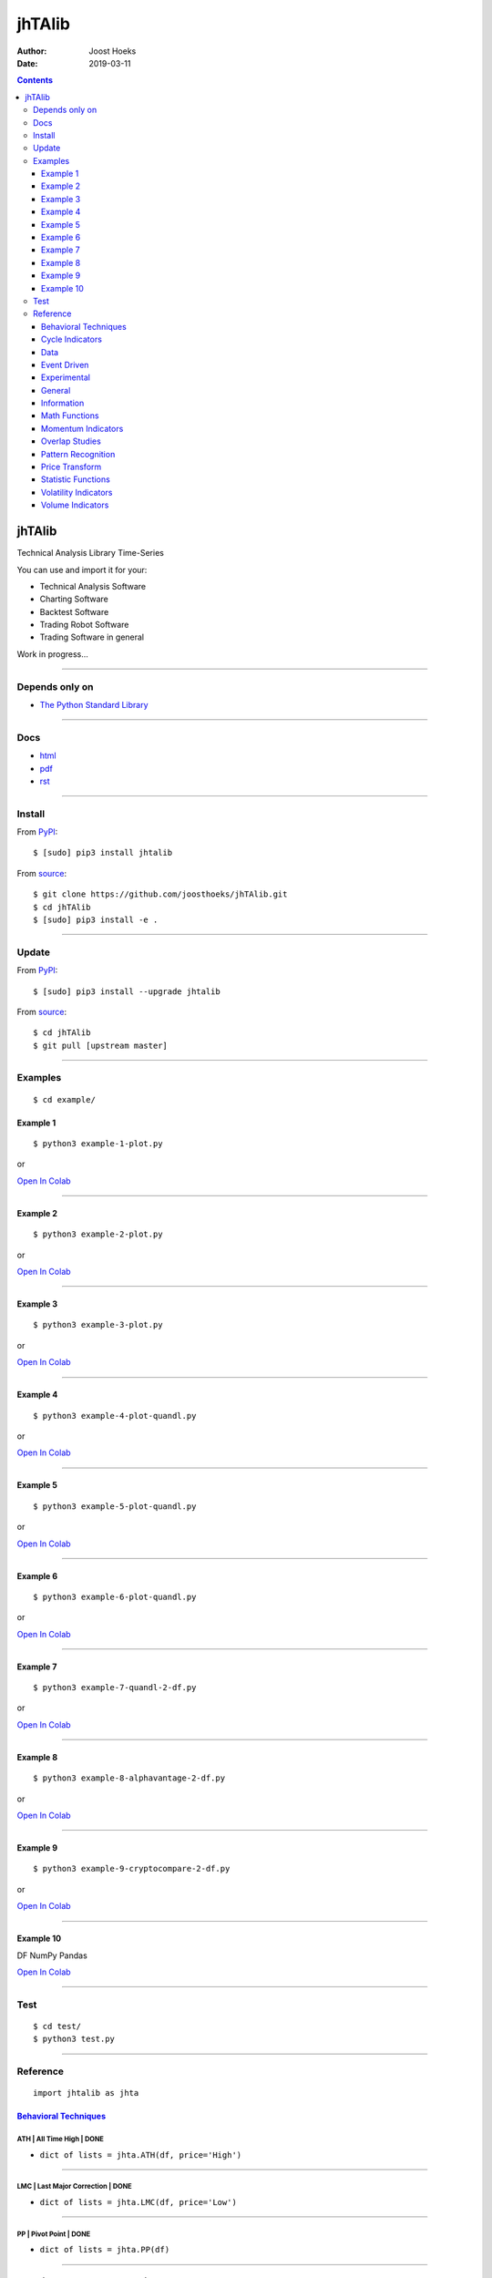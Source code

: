 =======
jhTAlib
=======

:Author: Joost Hoeks
:Date:   2019-03-11

.. contents::
   :depth: 3
..

jhTAlib
=======

Technical Analysis Library Time-Series

You can use and import it for your:

-  Technical Analysis Software

-  Charting Software

-  Backtest Software

-  Trading Robot Software

-  Trading Software in general

Work in progress...

--------------

Depends only on
---------------

-  `The Python Standard
   Library <https://docs.python.org/3/library/index.html>`__

--------------

Docs
----

-  `html <https://jhtalib.joosthoeks.com>`__

-  `pdf <https://github.com/joosthoeks/jhTAlib/blob/master/docs/README.pdf>`__

-  `rst <https://github.com/joosthoeks/jhTAlib/blob/master/docs/README.rst>`__

--------------

Install
-------

From `PyPI <https://pypi.org/project/jhTAlib/>`__:

::

    $ [sudo] pip3 install jhtalib

From `source <https://github.com/joosthoeks/jhTAlib>`__:

::

    $ git clone https://github.com/joosthoeks/jhTAlib.git
    $ cd jhTAlib
    $ [sudo] pip3 install -e .

--------------

Update
------

From `PyPI <https://pypi.org/project/jhTAlib/>`__:

::

    $ [sudo] pip3 install --upgrade jhtalib

From `source <https://github.com/joosthoeks/jhTAlib>`__:

::

    $ cd jhTAlib
    $ git pull [upstream master]

--------------

Examples
--------

::

    $ cd example/

Example 1
~~~~~~~~~

::

    $ python3 example-1-plot.py

or

`Open In
Colab <https://colab.research.google.com/github/joosthoeks/jhTAlib/blob/master/example/example-1-plot.ipynb>`__

--------------

Example 2
~~~~~~~~~

::

    $ python3 example-2-plot.py

or

`Open In
Colab <https://colab.research.google.com/github/joosthoeks/jhTAlib/blob/master/example/example-2-plot.ipynb>`__

--------------

Example 3
~~~~~~~~~

::

    $ python3 example-3-plot.py

or

`Open In
Colab <https://colab.research.google.com/github/joosthoeks/jhTAlib/blob/master/example/example-3-plot.ipynb>`__

--------------

Example 4
~~~~~~~~~

::

    $ python3 example-4-plot-quandl.py

or

`Open In
Colab <https://colab.research.google.com/github/joosthoeks/jhTAlib/blob/master/example/example-4-plot-quandl.ipynb>`__

--------------

Example 5
~~~~~~~~~

::

    $ python3 example-5-plot-quandl.py

or

`Open In
Colab <https://colab.research.google.com/github/joosthoeks/jhTAlib/blob/master/example/example-5-plot-quandl.ipynb>`__

--------------

Example 6
~~~~~~~~~

::

    $ python3 example-6-plot-quandl.py

or

`Open In
Colab <https://colab.research.google.com/github/joosthoeks/jhTAlib/blob/master/example/example-6-plot-quandl.ipynb>`__

--------------

Example 7
~~~~~~~~~

::

    $ python3 example-7-quandl-2-df.py

or

`Open In
Colab <https://colab.research.google.com/github/joosthoeks/jhTAlib/blob/master/example/example-7-quandl-2-df.ipynb>`__

--------------

Example 8
~~~~~~~~~

::

    $ python3 example-8-alphavantage-2-df.py

or

`Open In
Colab <https://colab.research.google.com/github/joosthoeks/jhTAlib/blob/master/example/example-8-alphavantage-2-df.ipynb>`__

--------------

Example 9
~~~~~~~~~

::

    $ python3 example-9-cryptocompare-2-df.py

or

`Open In
Colab <https://colab.research.google.com/github/joosthoeks/jhTAlib/blob/master/example/example-9-cryptocompare-2-df.ipynb>`__

--------------

Example 10
~~~~~~~~~~

DF NumPy Pandas

`Open In
Colab <https://colab.research.google.com/github/joosthoeks/jhTAlib/blob/master/example/example-10-df-numpy-pandas.ipynb>`__

--------------

Test
----

::

    $ cd test/
    $ python3 test.py

--------------

Reference
---------

::

    import jhtalib as jhta

`Behavioral Techniques <https://github.com/joosthoeks/jhTAlib/blob/master/jhtalib/behavioral_techniques/behavioral_techniques.py>`__
~~~~~~~~~~~~~~~~~~~~~~~~~~~~~~~~~~~~~~~~~~~~~~~~~~~~~~~~~~~~~~~~~~~~~~~~~~~~~~~~~~~~~~~~~~~~~~~~~~~~~~~~~~~~~~~~~~~~~~~~~~~~~~~~~~~~

ATH \| All Time High \| DONE
^^^^^^^^^^^^^^^^^^^^^^^^^^^^

-  ``dict of lists = jhta.ATH(df, price='High')``

--------------

LMC \| Last Major Correction \| DONE
^^^^^^^^^^^^^^^^^^^^^^^^^^^^^^^^^^^^

-  ``dict of lists = jhta.LMC(df, price='Low')``

--------------

PP \| Pivot Point \| DONE
^^^^^^^^^^^^^^^^^^^^^^^^^

-  ``dict of lists = jhta.PP(df)``

--------------

FIBOPR \| Fibonacci Price Retracements \| DONE
^^^^^^^^^^^^^^^^^^^^^^^^^^^^^^^^^^^^^^^^^^^^^^

-  ``dict of lists = jhta.FIBOPR(df, price='Close')``

--------------

FIBTR \| Fibonacci Time Retracements \|
^^^^^^^^^^^^^^^^^^^^^^^^^^^^^^^^^^^^^^^

-  

--------------

GANNPR \| W. D. Gann Price Retracements \| DONE
^^^^^^^^^^^^^^^^^^^^^^^^^^^^^^^^^^^^^^^^^^^^^^^

-  ``dict of lists = jhta.GANNPR(df, price='Close')``

--------------

GANNTR \| W. D. Gann Time Retracements \|
^^^^^^^^^^^^^^^^^^^^^^^^^^^^^^^^^^^^^^^^^

-  

--------------

JDN \| Julian Day Number \| DONE
^^^^^^^^^^^^^^^^^^^^^^^^^^^^^^^^

-  ``jdn = jhta.JDN(utc_year, utc_month, utc_day)``

--------------

JD \| Julian Date \| DONE
^^^^^^^^^^^^^^^^^^^^^^^^^

-  ``jd = jhta.JD(utc_year, utc_month, utc_day, utc_hour, utc_minute, utc_second)``

--------------

SUNC \| Sun Cycle \|
^^^^^^^^^^^^^^^^^^^^

-  

--------------

MERCURYC \| Mercury Cycle \|
^^^^^^^^^^^^^^^^^^^^^^^^^^^^

-  

--------------

VENUSC \| Venus Cycle \|
^^^^^^^^^^^^^^^^^^^^^^^^

-  

--------------

EARTHC \| Earth Cycle \|
^^^^^^^^^^^^^^^^^^^^^^^^

-  

--------------

MARSC \| Mars Cycle \|
^^^^^^^^^^^^^^^^^^^^^^

-  

--------------

JUPITERC \| Jupiter Cycle \|
^^^^^^^^^^^^^^^^^^^^^^^^^^^^

-  

--------------

SATURNC \| Saturn Cycle \|
^^^^^^^^^^^^^^^^^^^^^^^^^^

-  

--------------

URANUSC \| Uranus Cycle \|
^^^^^^^^^^^^^^^^^^^^^^^^^^

-  

--------------

NEPTUNEC \| Neptune Cycle \|
^^^^^^^^^^^^^^^^^^^^^^^^^^^^

-  

--------------

PLUTOC \| Pluto Cycle \|
^^^^^^^^^^^^^^^^^^^^^^^^

-  

--------------

MOONC \| Moon Cycle \|
^^^^^^^^^^^^^^^^^^^^^^

-  

--------------

`Cycle Indicators <https://github.com/joosthoeks/jhTAlib/blob/master/jhtalib/cycle_indicators/cycle_indicators.py>`__
~~~~~~~~~~~~~~~~~~~~~~~~~~~~~~~~~~~~~~~~~~~~~~~~~~~~~~~~~~~~~~~~~~~~~~~~~~~~~~~~~~~~~~~~~~~~~~~~~~~~~~~~~~~~~~~~~~~~~

HT\_DCPERIOD \| Hilbert Transform - Dominant Cycle Period \|
^^^^^^^^^^^^^^^^^^^^^^^^^^^^^^^^^^^^^^^^^^^^^^^^^^^^^^^^^^^^

-  

--------------

HT\_DCPHASE \| Hilbert Transform - Dominant Cycle Phase \|
^^^^^^^^^^^^^^^^^^^^^^^^^^^^^^^^^^^^^^^^^^^^^^^^^^^^^^^^^^

-  

--------------

HT\_PHASOR \| Hilbert Transform - Phasor Components \|
^^^^^^^^^^^^^^^^^^^^^^^^^^^^^^^^^^^^^^^^^^^^^^^^^^^^^^

-  

--------------

HT\_SINE \| Hilbert Transform - SineWave \|
^^^^^^^^^^^^^^^^^^^^^^^^^^^^^^^^^^^^^^^^^^^

-  

--------------

HT\_TRENDLINE \| Hilbert Transform - Instantaneous Trendline \|
^^^^^^^^^^^^^^^^^^^^^^^^^^^^^^^^^^^^^^^^^^^^^^^^^^^^^^^^^^^^^^^

-  

--------------

HT\_TRENDMODE \| Hilbert Transform - Trend vs Cycle Mode \|
^^^^^^^^^^^^^^^^^^^^^^^^^^^^^^^^^^^^^^^^^^^^^^^^^^^^^^^^^^^

-  

--------------

TS \| Trend Score \| DONE
^^^^^^^^^^^^^^^^^^^^^^^^^

-  ``list = jhta.TS(df, n, price='Close')``

--------------

`Data <https://github.com/joosthoeks/jhTAlib/blob/master/jhtalib/data/data.py>`__
~~~~~~~~~~~~~~~~~~~~~~~~~~~~~~~~~~~~~~~~~~~~~~~~~~~~~~~~~~~~~~~~~~~~~~~~~~~~~~~~~

CSV2DF \| CSV file 2 DataFeed \| DONE
^^^^^^^^^^^^^^^^^^^^^^^^^^^^^^^^^^^^^

-  ``dict of tuples = jhta.CSV2DF(csv_file_path)``

--------------

CSVURL2DF \| CSV file url 2 DataFeed \| DONE
^^^^^^^^^^^^^^^^^^^^^^^^^^^^^^^^^^^^^^^^^^^^

-  ``dict of tuples = jhta.CSVURL2DF(csv_file_url)``

--------------

DF2CSV \| DataFeed 2 CSV file \| DONE
^^^^^^^^^^^^^^^^^^^^^^^^^^^^^^^^^^^^^

-  ``csv file = jhta.DF2CSV(df, csv_file_path)``

--------------

DF2DFREV \| DataFeed 2 DataFeed Reversed \| DONE
^^^^^^^^^^^^^^^^^^^^^^^^^^^^^^^^^^^^^^^^^^^^^^^^

-  ``dict of tuples = jhta.DF2DFREV(df)``

--------------

DF2DFWIN \| DataFeed 2 DataFeed Window \| DONE
^^^^^^^^^^^^^^^^^^^^^^^^^^^^^^^^^^^^^^^^^^^^^^

-  ``dict of tuples = jhta.DF2DFWIN(df, start=0, end=10)``

--------------

DF\_HEAD \| DataFeed HEAD \| DONE
^^^^^^^^^^^^^^^^^^^^^^^^^^^^^^^^^

-  ``dict of tuples = jhta.DF_HEAD(df, n=5)``

--------------

DF\_TAIL \| DataFeed TAIL \| DONE
^^^^^^^^^^^^^^^^^^^^^^^^^^^^^^^^^

-  ``dict of tuples = jhta.DF_TAIL(df, n=5)``

--------------

DF2HEIKIN\_ASHI \| DataFeed 2 Heikin-Ashi DataFeed \| DONE
^^^^^^^^^^^^^^^^^^^^^^^^^^^^^^^^^^^^^^^^^^^^^^^^^^^^^^^^^^

-  ``dict of tuples = jhta.DF2HEIKIN_ASHI(df)``

--------------

`Event Driven <https://github.com/joosthoeks/jhTAlib/blob/master/jhtalib/event_driven/event_driven.py>`__
~~~~~~~~~~~~~~~~~~~~~~~~~~~~~~~~~~~~~~~~~~~~~~~~~~~~~~~~~~~~~~~~~~~~~~~~~~~~~~~~~~~~~~~~~~~~~~~~~~~~~~~~~

ASI \| Accumulation Swing Index (J. Welles Wilder) \| DONE
^^^^^^^^^^^^^^^^^^^^^^^^^^^^^^^^^^^^^^^^^^^^^^^^^^^^^^^^^^

-  ``list = jhta.ASI(df, L)``

--------------

SI \| Swing Index (J. Welles Wilder) \| DONE
^^^^^^^^^^^^^^^^^^^^^^^^^^^^^^^^^^^^^^^^^^^^

-  ``list = jhta.SI(df, L)``

--------------

`Experimental <https://github.com/joosthoeks/jhTAlib/blob/master/jhtalib/experimental/experimental.py>`__
~~~~~~~~~~~~~~~~~~~~~~~~~~~~~~~~~~~~~~~~~~~~~~~~~~~~~~~~~~~~~~~~~~~~~~~~~~~~~~~~~~~~~~~~~~~~~~~~~~~~~~~~~

JH\_SAVGP \| Swing Average Price - previous Average Price \| DONE
^^^^^^^^^^^^^^^^^^^^^^^^^^^^^^^^^^^^^^^^^^^^^^^^^^^^^^^^^^^^^^^^^

-  ``list = jhta.JH_SAVGP(df)``

--------------

JH\_SAVGPS \| Swing Average Price - previous Average Price Summation \| DONE
^^^^^^^^^^^^^^^^^^^^^^^^^^^^^^^^^^^^^^^^^^^^^^^^^^^^^^^^^^^^^^^^^^^^^^^^^^^^

-  ``list = jhta.JH_SAVGPS(df)``

--------------

JH\_SCO \| Swing Close - Open \| DONE
^^^^^^^^^^^^^^^^^^^^^^^^^^^^^^^^^^^^^

-  ``list = jhta.JH_SCO(df)``

--------------

JH\_SCOS \| Swing Close - Open Summation \| DONE
^^^^^^^^^^^^^^^^^^^^^^^^^^^^^^^^^^^^^^^^^^^^^^^^

-  ``list = jhta.JH_SCOS(df)``

--------------

JH\_SMEDP \| Swing Median Price - previous Median Price \| DONE
^^^^^^^^^^^^^^^^^^^^^^^^^^^^^^^^^^^^^^^^^^^^^^^^^^^^^^^^^^^^^^^

-  ``list = jhta.JH_SMEDP(df)``

--------------

jh\_SMEDPS \| Swing Median Price - previous Median Price Summation \| DONE
^^^^^^^^^^^^^^^^^^^^^^^^^^^^^^^^^^^^^^^^^^^^^^^^^^^^^^^^^^^^^^^^^^^^^^^^^^

-  ``list = jhta.JH_SMEDPS(df)``

--------------

JH\_SPP \| Swing Price - previous Price \| DONE
^^^^^^^^^^^^^^^^^^^^^^^^^^^^^^^^^^^^^^^^^^^^^^^

-  ``list = jhta.JH_SPP(df, price='Close')``

--------------

JH\_SPPS \| Swing Price - previous Price Summation \| DONE
^^^^^^^^^^^^^^^^^^^^^^^^^^^^^^^^^^^^^^^^^^^^^^^^^^^^^^^^^^

-  ``list = jhta.JH_SPPS(df, price='Close')``

--------------

JH\_STYPP \| Swing Typical Price - previous Typical Price \| DONE
^^^^^^^^^^^^^^^^^^^^^^^^^^^^^^^^^^^^^^^^^^^^^^^^^^^^^^^^^^^^^^^^^

-  ``list = jhta.JH_STYPP(df)``

--------------

JH\_STYPPS \| Swing Typical Price - previous Typical Price Summation \| DONE
^^^^^^^^^^^^^^^^^^^^^^^^^^^^^^^^^^^^^^^^^^^^^^^^^^^^^^^^^^^^^^^^^^^^^^^^^^^^

-  ``list = jhta.JH_STYPPS(df)``

--------------

JH\_SWCLP \| Swing Weighted Close Price - previous Weighted Close Price \| DONE
^^^^^^^^^^^^^^^^^^^^^^^^^^^^^^^^^^^^^^^^^^^^^^^^^^^^^^^^^^^^^^^^^^^^^^^^^^^^^^^

-  ``list = jhta.JH_SWCLP(df)``

--------------

JH\_SWCLPS \| Swing Weighted Close Price - previous Weighted Close Price Summation \| DONE
^^^^^^^^^^^^^^^^^^^^^^^^^^^^^^^^^^^^^^^^^^^^^^^^^^^^^^^^^^^^^^^^^^^^^^^^^^^^^^^^^^^^^^^^^^

-  ``list = jhta.JH_SWCLPS(df)``

--------------

`General <https://github.com/joosthoeks/jhTAlib/blob/master/jhtalib/general/general.py>`__
~~~~~~~~~~~~~~~~~~~~~~~~~~~~~~~~~~~~~~~~~~~~~~~~~~~~~~~~~~~~~~~~~~~~~~~~~~~~~~~~~~~~~~~~~~

NORMALIZE \| Normalize \| DONE
^^^^^^^^^^^^^^^^^^^^^^^^^^^^^^

-  ``list = jhta.NORMALIZE(df, price_max='High', price_min='Low', price='Close')``

--------------

STANDARDIZE \| Standardize \| DONE
^^^^^^^^^^^^^^^^^^^^^^^^^^^^^^^^^^

-  ``list = jhta.STANDARDIZE(df, price='Close')``

--------------

SPREAD \| Spread \| DONE
^^^^^^^^^^^^^^^^^^^^^^^^

-  ``list = jhta.SPREAD(df1, df2, price1='Close', price2='Close')``

--------------

CP \| Comparative Performance \| DONE
^^^^^^^^^^^^^^^^^^^^^^^^^^^^^^^^^^^^^

-  ``list = jhta.CP(df1, df2, price1='Close', price2='Close')``

--------------

CRSI \| Comparative Relative Strength Index \| DONE
^^^^^^^^^^^^^^^^^^^^^^^^^^^^^^^^^^^^^^^^^^^^^^^^^^^

-  ``list = jhta.CRSI(df1, df2, n, price1='Close', price2='Close')``

--------------

CS \| Comparative Strength \| DONE
^^^^^^^^^^^^^^^^^^^^^^^^^^^^^^^^^^

-  ``list = jhta.CS(df1, df2, price1='Close', price2='Close')``

--------------

HR \| Hit Rate / Win Rate \| DONE
^^^^^^^^^^^^^^^^^^^^^^^^^^^^^^^^^

-  ``float = jhta.HR(hit_trades_int, total_trades_int)``

--------------

PLR \| Profit/Loss Ratio \| DONE
^^^^^^^^^^^^^^^^^^^^^^^^^^^^^^^^

-  ``float = jhta.PLR(mean_trade_profit_float, mean_trade_loss_float)``

--------------

EV \| Expected Value \| DONE
^^^^^^^^^^^^^^^^^^^^^^^^^^^^

-  ``float = jhta.EV(hitrade_float, mean_trade_profit_float, mean_trade_loss_float)``

--------------

POR \| Probability of Ruin (Table of Lucas and LeBeau) \| DONE
^^^^^^^^^^^^^^^^^^^^^^^^^^^^^^^^^^^^^^^^^^^^^^^^^^^^^^^^^^^^^^

-  ``int = jhta.POR(hitrade_float, profit_loss_ratio_float)``

--------------

`Information <https://github.com/joosthoeks/jhTAlib/blob/master/jhtalib/information/information.py>`__
~~~~~~~~~~~~~~~~~~~~~~~~~~~~~~~~~~~~~~~~~~~~~~~~~~~~~~~~~~~~~~~~~~~~~~~~~~~~~~~~~~~~~~~~~~~~~~~~~~~~~~

INFO \| Print df Information \| DONE
^^^^^^^^^^^^^^^^^^^^^^^^^^^^^^^^^^^^

-  ``print = jhta.INFO(df, price='Close')``

--------------

INFO\_TRADES \| Print Trades Information \| DONE
^^^^^^^^^^^^^^^^^^^^^^^^^^^^^^^^^^^^^^^^^^^^^^^^

-  ``print = jhta.INFO_TRADES(profit_trades_list, loss_trades_list)``

--------------

`Math Functions <https://github.com/joosthoeks/jhTAlib/blob/master/jhtalib/math_functions/math_functions.py>`__
~~~~~~~~~~~~~~~~~~~~~~~~~~~~~~~~~~~~~~~~~~~~~~~~~~~~~~~~~~~~~~~~~~~~~~~~~~~~~~~~~~~~~~~~~~~~~~~~~~~~~~~~~~~~~~~

EXP \| Exponential \| DONE
^^^^^^^^^^^^^^^^^^^^^^^^^^

-  ``list = jhta.EXP(df, price='Close')``

--------------

LOG \| Logarithm \| DONE
^^^^^^^^^^^^^^^^^^^^^^^^

-  ``list = jhta.LOG(df, price='Close')``

--------------

LOG10 \| Base-10 Logarithm \| DONE
^^^^^^^^^^^^^^^^^^^^^^^^^^^^^^^^^^

-  ``list = jhta.LOG10(df, price='Close')``

--------------

SQRT \| Square Root \| DONE
^^^^^^^^^^^^^^^^^^^^^^^^^^^

-  ``list = jhta.SQRT(df, price='Close')``

--------------

ACOS \| Arc Cosine \| DONE
^^^^^^^^^^^^^^^^^^^^^^^^^^

-  ``list = jhta.ACOS(df, price='Close')``

--------------

ASIN \| Arc Sine \| DONE
^^^^^^^^^^^^^^^^^^^^^^^^

-  ``list = jhta.ASIN(df, price='Close')``

--------------

ATAN \| Arc Tangent \| DONE
^^^^^^^^^^^^^^^^^^^^^^^^^^^

-  ``list = jhta.ATAN(df, price='Close')``

--------------

COS \| Cosine \| DONE
^^^^^^^^^^^^^^^^^^^^^

-  ``list = jhta.COS(df, price='Close')``

--------------

SIN \| Sine \| DONE
^^^^^^^^^^^^^^^^^^^

-  ``list = jhta.SIN(df, price='Close')``

--------------

TAN \| Tangent \| DONE
^^^^^^^^^^^^^^^^^^^^^^

-  ``list = jhta.TAN(df, price='Close')``

--------------

ACOSH \| Inverse Hyperbolic Cosine \| DONE
^^^^^^^^^^^^^^^^^^^^^^^^^^^^^^^^^^^^^^^^^^

-  ``list = jhta.ACOSH(df, price='Close')``

--------------

ASINH \| Inverse Hyperbolic Sine \| DONE
^^^^^^^^^^^^^^^^^^^^^^^^^^^^^^^^^^^^^^^^

-  ``list = jhta.ASINH(df, price='Close')``

--------------

ATANH \| Inverse Hyperbolic Tangent \| DONE
^^^^^^^^^^^^^^^^^^^^^^^^^^^^^^^^^^^^^^^^^^^

-  ``list = jhta.ATANH(df, price='Close')``

--------------

COSH \| Hyperbolic Cosine \| DONE
^^^^^^^^^^^^^^^^^^^^^^^^^^^^^^^^^

-  ``list = jhta.COSH(df, price='Close')``

--------------

SINH \| Hyperbolic Sine \| DONE
^^^^^^^^^^^^^^^^^^^^^^^^^^^^^^^

-  ``list = jhta.SINH(df, price='Close')``

--------------

TANH \| Hyperbolic Tangent \| DONE
^^^^^^^^^^^^^^^^^^^^^^^^^^^^^^^^^^

-  ``list = jhta.TANH(df, price='Close')``

--------------

PI \| Mathematical constant PI \| DONE
^^^^^^^^^^^^^^^^^^^^^^^^^^^^^^^^^^^^^^

-  ``float = jhta.PI()``

--------------

E \| Mathematical constant E \| DONE
^^^^^^^^^^^^^^^^^^^^^^^^^^^^^^^^^^^^

-  ``float = jhta.E()``

--------------

TAU \| Mathematical constant TAU \| DONE
^^^^^^^^^^^^^^^^^^^^^^^^^^^^^^^^^^^^^^^^

-  ``float = jhta.TAU()``

--------------

PHI \| Mathematical constant PHI \| DONE
^^^^^^^^^^^^^^^^^^^^^^^^^^^^^^^^^^^^^^^^

-  ``float = jhta.PHI()``

--------------

CEIL \| Ceiling \| DONE
^^^^^^^^^^^^^^^^^^^^^^^

-  ``list = jhta.CEIL(df, price='Close')``

--------------

FLOOR \| Floor \| DONE
^^^^^^^^^^^^^^^^^^^^^^

-  ``list = jhta.FLOOR(df, price='Close')``

--------------

DEGREES \| Radians to Degrees \| DONE
^^^^^^^^^^^^^^^^^^^^^^^^^^^^^^^^^^^^^

-  ``list = jhta.DEGREES(df, price='Close')``

--------------

RADIANS \| Degrees to Radians \| DONE
^^^^^^^^^^^^^^^^^^^^^^^^^^^^^^^^^^^^^

-  ``list = jhta.RADIANS(df, price='Close')``

--------------

ADD \| Addition High + Low \| DONE
^^^^^^^^^^^^^^^^^^^^^^^^^^^^^^^^^^

-  ``list = jhta.ADD(df)``

--------------

DIV \| Division High / Low \| DONE
^^^^^^^^^^^^^^^^^^^^^^^^^^^^^^^^^^

-  ``list = jhta.DIV(df)``

--------------

MAX \| Highest value over a specified period \| DONE
^^^^^^^^^^^^^^^^^^^^^^^^^^^^^^^^^^^^^^^^^^^^^^^^^^^^

-  ``list = jhta.MAX(df, n, price='Close')``

--------------

MAXINDEX \| Index of highest value over a specified period \|
^^^^^^^^^^^^^^^^^^^^^^^^^^^^^^^^^^^^^^^^^^^^^^^^^^^^^^^^^^^^^

-  

--------------

MIN \| Lowest value over a specified period \| DONE
^^^^^^^^^^^^^^^^^^^^^^^^^^^^^^^^^^^^^^^^^^^^^^^^^^^

-  ``list = jhta.MIN(df, n, price='Close')``

--------------

MININDEX \| Index of lowest value over a specified period \|
^^^^^^^^^^^^^^^^^^^^^^^^^^^^^^^^^^^^^^^^^^^^^^^^^^^^^^^^^^^^

-  

--------------

MINMAX \| Lowest and Highest values over a specified period \|
^^^^^^^^^^^^^^^^^^^^^^^^^^^^^^^^^^^^^^^^^^^^^^^^^^^^^^^^^^^^^^

-  

--------------

MINMAXINDEX \| Indexes of lowest and highest values over a specified period \|
^^^^^^^^^^^^^^^^^^^^^^^^^^^^^^^^^^^^^^^^^^^^^^^^^^^^^^^^^^^^^^^^^^^^^^^^^^^^^^

-  

--------------

MULT \| Multiply High \* Low \| DONE
^^^^^^^^^^^^^^^^^^^^^^^^^^^^^^^^^^^^

-  ``list = jhta.MULT(df)``

--------------

SUB \| Subtraction High - Low \| DONE
^^^^^^^^^^^^^^^^^^^^^^^^^^^^^^^^^^^^^

-  ``list = jhta.SUB(df)``

--------------

SUM \| Summation \| DONE
^^^^^^^^^^^^^^^^^^^^^^^^

-  ``list = jhta.SUM(df, n, price='Close')``

--------------

`Momentum Indicators <https://github.com/joosthoeks/jhTAlib/blob/master/jhtalib/momentum_indicators/momentum_indicators.py>`__
~~~~~~~~~~~~~~~~~~~~~~~~~~~~~~~~~~~~~~~~~~~~~~~~~~~~~~~~~~~~~~~~~~~~~~~~~~~~~~~~~~~~~~~~~~~~~~~~~~~~~~~~~~~~~~~~~~~~~~~~~~~~~~

ADX \| Average Directional Movement Index \|
^^^^^^^^^^^^^^^^^^^^^^^^^^^^^^^^^^^^^^^^^^^^

-  

--------------

ADXR \| Average Directional Movement Index Rating \|
^^^^^^^^^^^^^^^^^^^^^^^^^^^^^^^^^^^^^^^^^^^^^^^^^^^^

-  

--------------

APO \| Absolute Price Oscillator \| DONE
^^^^^^^^^^^^^^^^^^^^^^^^^^^^^^^^^^^^^^^^

-  ``list = jhta.APO(df, n_fast, n_slow, price='Close')``

--------------

AROON \| Aroon \|
^^^^^^^^^^^^^^^^^

-  

--------------

AROONOSC \| Aroon Oscillator \|
^^^^^^^^^^^^^^^^^^^^^^^^^^^^^^^

-  

--------------

BOP \| Balance Of Power \|
^^^^^^^^^^^^^^^^^^^^^^^^^^

-  

--------------

CCI \| Commodity Channel Index \|
^^^^^^^^^^^^^^^^^^^^^^^^^^^^^^^^^

-  

--------------

CMO \| Chande Momentum Oscillator \|
^^^^^^^^^^^^^^^^^^^^^^^^^^^^^^^^^^^^

-  

--------------

DX \| Directional Movement Index \|
^^^^^^^^^^^^^^^^^^^^^^^^^^^^^^^^^^^

-  

--------------

IMI \| Intraday Momentum Index \| DONE
^^^^^^^^^^^^^^^^^^^^^^^^^^^^^^^^^^^^^^

-  ``list = jhta.IMI(df)``

--------------

MACD \| Moving Average Convergence/Divergence \|
^^^^^^^^^^^^^^^^^^^^^^^^^^^^^^^^^^^^^^^^^^^^^^^^

-  

--------------

MACDEXT \| MACD with controllable MA type \|
^^^^^^^^^^^^^^^^^^^^^^^^^^^^^^^^^^^^^^^^^^^^

-  

--------------

MACDFIX \| Moving Average Convergence/Divergence Fix 12/26 \|
^^^^^^^^^^^^^^^^^^^^^^^^^^^^^^^^^^^^^^^^^^^^^^^^^^^^^^^^^^^^^

-  

--------------

MFI \| Money Flow Index \|
^^^^^^^^^^^^^^^^^^^^^^^^^^

-  

--------------

MINUS\_DI \| Minus Directional Indicator \|
^^^^^^^^^^^^^^^^^^^^^^^^^^^^^^^^^^^^^^^^^^^

-  

--------------

MINUS\_DM \| Minus Directional Movement \|
^^^^^^^^^^^^^^^^^^^^^^^^^^^^^^^^^^^^^^^^^^

-  

--------------

MOM \| Momentum \| DONE
^^^^^^^^^^^^^^^^^^^^^^^

-  ``list = jhta.MOM(df, n, price='Close')``

--------------

PLUS\_DI \| Plus Directional Indicator \|
^^^^^^^^^^^^^^^^^^^^^^^^^^^^^^^^^^^^^^^^^

-  

--------------

PLUS\_DM \| Plus Directional Movement \|
^^^^^^^^^^^^^^^^^^^^^^^^^^^^^^^^^^^^^^^^

-  

--------------

PPO \| Percentage Price Oscillator \|
^^^^^^^^^^^^^^^^^^^^^^^^^^^^^^^^^^^^^

-  

--------------

ROC \| Rate of Change \| DONE
^^^^^^^^^^^^^^^^^^^^^^^^^^^^^

-  ``list = jhta.ROC(df, n, price='Close')``

--------------

ROCP \| Rate of Change Percentage \| DONE
^^^^^^^^^^^^^^^^^^^^^^^^^^^^^^^^^^^^^^^^^

-  ``list = jhta.ROCP(df, n, price='Close')``

--------------

ROCR \| Rate of Change Ratio \| DONE
^^^^^^^^^^^^^^^^^^^^^^^^^^^^^^^^^^^^

-  ``list = jhta.ROCR(df, n, price='Close')``

--------------

ROCR100 \| Rate of Change Ratio 100 scale \| DONE
^^^^^^^^^^^^^^^^^^^^^^^^^^^^^^^^^^^^^^^^^^^^^^^^^

-  ``list = jhta.ROCR100(df, n, price='Close')``

--------------

RSI \| Relative Strength Index \| DONE
^^^^^^^^^^^^^^^^^^^^^^^^^^^^^^^^^^^^^^

-  ``list = jhta.RSI(df, n, price='Close')``

--------------

STOCH \| Stochastic \|
^^^^^^^^^^^^^^^^^^^^^^

-  

--------------

STOCHF \| Stochastic Fast \|
^^^^^^^^^^^^^^^^^^^^^^^^^^^^

-  

--------------

STOCHRSI \| Stochastic Relative Strength Index \|
^^^^^^^^^^^^^^^^^^^^^^^^^^^^^^^^^^^^^^^^^^^^^^^^^

-  

--------------

TRIX \| 1-day Rate-Of-Change (ROC) of a Triple Smooth EMA \|
^^^^^^^^^^^^^^^^^^^^^^^^^^^^^^^^^^^^^^^^^^^^^^^^^^^^^^^^^^^^

-  

--------------

ULTOSC \| Ultimate Oscillator \|
^^^^^^^^^^^^^^^^^^^^^^^^^^^^^^^^

-  

--------------

WILLR \| Williams' %R \| DONE
^^^^^^^^^^^^^^^^^^^^^^^^^^^^^

-  ``list = jhta.WILLR(df, n)``

--------------

`Overlap Studies <https://github.com/joosthoeks/jhTAlib/blob/master/jhtalib/overlap_studies/overlap_studies.py>`__
~~~~~~~~~~~~~~~~~~~~~~~~~~~~~~~~~~~~~~~~~~~~~~~~~~~~~~~~~~~~~~~~~~~~~~~~~~~~~~~~~~~~~~~~~~~~~~~~~~~~~~~~~~~~~~~~~~

BBANDS \| Bollinger Bands \| DONE
^^^^^^^^^^^^^^^^^^^^^^^^^^^^^^^^^

-  ``dict of lists = jhta.BBANDS(df, n, f=2)``

--------------

BBANDW \| Bollinger Band Width \| DONE
^^^^^^^^^^^^^^^^^^^^^^^^^^^^^^^^^^^^^^

-  ``list = jhta.BBANDW(df, n, f=2)``

--------------

DEMA \| Double Exponential Moving Average \|
^^^^^^^^^^^^^^^^^^^^^^^^^^^^^^^^^^^^^^^^^^^^

-  

--------------

EMA \| Exponential Moving Average \|
^^^^^^^^^^^^^^^^^^^^^^^^^^^^^^^^^^^^

-  

--------------

ENVP \| Envelope Percent \| DONE
^^^^^^^^^^^^^^^^^^^^^^^^^^^^^^^^

-  ``dict of lists = jhta.ENVP(df, pct=.01, price='Close')``

--------------

KAMA \| Kaufman Adaptive Moving Average \|
^^^^^^^^^^^^^^^^^^^^^^^^^^^^^^^^^^^^^^^^^^

-  

--------------

MA \| Moving Average \|
^^^^^^^^^^^^^^^^^^^^^^^

-  

--------------

MAMA \| MESA Adaptive Moving Average \|
^^^^^^^^^^^^^^^^^^^^^^^^^^^^^^^^^^^^^^^

-  

--------------

MAVP \| Moving Average with Variable Period \|
^^^^^^^^^^^^^^^^^^^^^^^^^^^^^^^^^^^^^^^^^^^^^^

-  

--------------

MIDPOINT \| MidPoint over period \| DONE
^^^^^^^^^^^^^^^^^^^^^^^^^^^^^^^^^^^^^^^^

-  ``list = jhta.MIDPOINT(df, n, price='Close')``

--------------

MIDPRICE \| MidPoint Price over period \| DONE
^^^^^^^^^^^^^^^^^^^^^^^^^^^^^^^^^^^^^^^^^^^^^^

-  ``list = jhta.MIDPRICE(df, n)``

--------------

MMR \| Mayer Multiple Ratio \| DONE
^^^^^^^^^^^^^^^^^^^^^^^^^^^^^^^^^^^

-  ``list = jhta.MMR(df, n=200, price='Close')``

--------------

SAR \| Parabolic SAR \| DONE
^^^^^^^^^^^^^^^^^^^^^^^^^^^^

-  ``list = jhta.SAR(df, af_step=.02, af_max=.2)``

--------------

SAREXT \| Parabolic SAR - Extended \|
^^^^^^^^^^^^^^^^^^^^^^^^^^^^^^^^^^^^^

-  

--------------

SMA \| Simple Moving Average \| DONE
^^^^^^^^^^^^^^^^^^^^^^^^^^^^^^^^^^^^

-  ``list = jhta.SMA(df, n, price='Close')``

--------------

T3 \| Triple Exponential Moving Average (T3) \|
^^^^^^^^^^^^^^^^^^^^^^^^^^^^^^^^^^^^^^^^^^^^^^^

-  

--------------

TEMA \| Triple Exponential Moving Average \|
^^^^^^^^^^^^^^^^^^^^^^^^^^^^^^^^^^^^^^^^^^^^

-  

--------------

TRIMA \| Triangular Moving Average \| DONE
^^^^^^^^^^^^^^^^^^^^^^^^^^^^^^^^^^^^^^^^^^

-  ``list = jhta.TRIMA(df, n, price='Close')``

--------------

WMA \| Weighted Moving Average
^^^^^^^^^^^^^^^^^^^^^^^^^^^^^^

-  

--------------

`Pattern Recognition <https://github.com/joosthoeks/jhTAlib/blob/master/jhtalib/pattern_recognition/pattern_recognition.py>`__
~~~~~~~~~~~~~~~~~~~~~~~~~~~~~~~~~~~~~~~~~~~~~~~~~~~~~~~~~~~~~~~~~~~~~~~~~~~~~~~~~~~~~~~~~~~~~~~~~~~~~~~~~~~~~~~~~~~~~~~~~~~~~~

CDL2CROWS \| Two Crows \|
^^^^^^^^^^^^^^^^^^^^^^^^^

CDL3BLACKCROWS \| Three Black Crows \|
^^^^^^^^^^^^^^^^^^^^^^^^^^^^^^^^^^^^^^

CDL3INSIDE \| Three Inside Up/Down \|
^^^^^^^^^^^^^^^^^^^^^^^^^^^^^^^^^^^^^

CDL3LINESTRIKE \| Three-Line Strike \|
^^^^^^^^^^^^^^^^^^^^^^^^^^^^^^^^^^^^^^

CDL3OUTSIDE \| Three Outside Up/Down \|
^^^^^^^^^^^^^^^^^^^^^^^^^^^^^^^^^^^^^^^

CDL3STARSINSOUTH \| Three Stars In The South \|
^^^^^^^^^^^^^^^^^^^^^^^^^^^^^^^^^^^^^^^^^^^^^^^

CDL3WHITESOLDIERS \| Three Advancing White Soldiers \|
^^^^^^^^^^^^^^^^^^^^^^^^^^^^^^^^^^^^^^^^^^^^^^^^^^^^^^

CDLABANDONEDBABY \| Abandoned Baby \|
^^^^^^^^^^^^^^^^^^^^^^^^^^^^^^^^^^^^^

CDLADVANCEBLOCK \| Advance Block \|
^^^^^^^^^^^^^^^^^^^^^^^^^^^^^^^^^^^

CDLBELTHOLD \| Belt-hold \|
^^^^^^^^^^^^^^^^^^^^^^^^^^^

CDLBREAKAWAY \| Breakaway \|
^^^^^^^^^^^^^^^^^^^^^^^^^^^^

CDLCLOSINGMARUBOZU \| Closing Marubozu \|
^^^^^^^^^^^^^^^^^^^^^^^^^^^^^^^^^^^^^^^^^

CDLCONSEALBABYSWALL \| Concealing Baby Swallow \|
^^^^^^^^^^^^^^^^^^^^^^^^^^^^^^^^^^^^^^^^^^^^^^^^^

CDLCOUNTERATTACK \| Counterattack \|
^^^^^^^^^^^^^^^^^^^^^^^^^^^^^^^^^^^^

CDLDARKCLOUDCOVER \| Dark Cloud Cover \|
^^^^^^^^^^^^^^^^^^^^^^^^^^^^^^^^^^^^^^^^

CDLDOJI \| Doji \|
^^^^^^^^^^^^^^^^^^

CDLDOJISTAR \| Doji Star \|
^^^^^^^^^^^^^^^^^^^^^^^^^^^

CDLDRAGONFLYDOJI \| Dragonfly Doji \|
^^^^^^^^^^^^^^^^^^^^^^^^^^^^^^^^^^^^^

CDLENGULFING \| Engulfing Pattern \|
^^^^^^^^^^^^^^^^^^^^^^^^^^^^^^^^^^^^

CDLEVENINGDOJISTAR \| Evening Doji Star \|
^^^^^^^^^^^^^^^^^^^^^^^^^^^^^^^^^^^^^^^^^^

CDLEVENINGSTAR \| Evening Star \|
^^^^^^^^^^^^^^^^^^^^^^^^^^^^^^^^^

CDLGAPSIDESIDEWHITE \| Up/Down-gap side-by-side white lines \|
^^^^^^^^^^^^^^^^^^^^^^^^^^^^^^^^^^^^^^^^^^^^^^^^^^^^^^^^^^^^^^

CDLGRAVESTONEDOJI \| Gravestone Doji \|
^^^^^^^^^^^^^^^^^^^^^^^^^^^^^^^^^^^^^^^

CDLHAMMER \| Hammer \|
^^^^^^^^^^^^^^^^^^^^^^

CDLHANGINGMAN \| Hanging Man \|
^^^^^^^^^^^^^^^^^^^^^^^^^^^^^^^

CDLHARAMI \| Harami Pattern \|
^^^^^^^^^^^^^^^^^^^^^^^^^^^^^^

CDLHARAMICROSS \| Harami Cross Pattern \|
^^^^^^^^^^^^^^^^^^^^^^^^^^^^^^^^^^^^^^^^^

CDLHIGHWAVE \| High-Wave Candle \|
^^^^^^^^^^^^^^^^^^^^^^^^^^^^^^^^^^

CDLHIKKAKE \| Hikkake Pattern \|
^^^^^^^^^^^^^^^^^^^^^^^^^^^^^^^^

CDLHIKKAKEMOD \| Modified Hikkake Pattern \|
^^^^^^^^^^^^^^^^^^^^^^^^^^^^^^^^^^^^^^^^^^^^

CDLHOMINGPIGEON \| Homing Pigeon \|
^^^^^^^^^^^^^^^^^^^^^^^^^^^^^^^^^^^

CDLIDENTICAL3CROWS \| Identical Three Crows \|
^^^^^^^^^^^^^^^^^^^^^^^^^^^^^^^^^^^^^^^^^^^^^^

CDLINNECK \| In-Neck Pattern \|
^^^^^^^^^^^^^^^^^^^^^^^^^^^^^^^

CDLINVERTEDHAMMER \| Inverted Hammer \|
^^^^^^^^^^^^^^^^^^^^^^^^^^^^^^^^^^^^^^^

CDLKICKING \| Kicking \|
^^^^^^^^^^^^^^^^^^^^^^^^

CDLKICKINGBYLENGTH \| Kicking - bull/bear determined by the longer marubozu \|
^^^^^^^^^^^^^^^^^^^^^^^^^^^^^^^^^^^^^^^^^^^^^^^^^^^^^^^^^^^^^^^^^^^^^^^^^^^^^^

CDLLADDERBOTTOM \| Ladder Bottom \|
^^^^^^^^^^^^^^^^^^^^^^^^^^^^^^^^^^^

CDLLONGLEGGEDDOJI \| Long Legged Doji \|
^^^^^^^^^^^^^^^^^^^^^^^^^^^^^^^^^^^^^^^^

CDLLONGLINE \| Long Line Candle \|
^^^^^^^^^^^^^^^^^^^^^^^^^^^^^^^^^^

CDLMARUBOZU \| Marubozu \|
^^^^^^^^^^^^^^^^^^^^^^^^^^

CDLMATCHINGLOW \| Matching Low \|
^^^^^^^^^^^^^^^^^^^^^^^^^^^^^^^^^

CDLMATHOLD \| Mat Hold \|
^^^^^^^^^^^^^^^^^^^^^^^^^

CDLMORNINGDOJISTAR \| Morning Doji Star \|
^^^^^^^^^^^^^^^^^^^^^^^^^^^^^^^^^^^^^^^^^^

CDLMORNINGSTAR \| Morning Star \|
^^^^^^^^^^^^^^^^^^^^^^^^^^^^^^^^^

CDLONNECK \| On-Neck Pattern \|
^^^^^^^^^^^^^^^^^^^^^^^^^^^^^^^

CDLPIERCING \| Piercing Pattern \|
^^^^^^^^^^^^^^^^^^^^^^^^^^^^^^^^^^

CDLRICKSHAWMAN \| Rickshaw Man \|
^^^^^^^^^^^^^^^^^^^^^^^^^^^^^^^^^

CDLRISEFALL3METHODS \| Rising/Falling Three Methods \|
^^^^^^^^^^^^^^^^^^^^^^^^^^^^^^^^^^^^^^^^^^^^^^^^^^^^^^

CDLSEPARATINGLINES \| Separating Lines \|
^^^^^^^^^^^^^^^^^^^^^^^^^^^^^^^^^^^^^^^^^

CDLSHOOTINGSTAR \| Shooting Star \|
^^^^^^^^^^^^^^^^^^^^^^^^^^^^^^^^^^^

CDLSHORTLINE \| Short Line Candle \|
^^^^^^^^^^^^^^^^^^^^^^^^^^^^^^^^^^^^

CDLSPINNINGTOP \| Spinning Top \|
^^^^^^^^^^^^^^^^^^^^^^^^^^^^^^^^^

CDLSTALLEDPATTERN \| Stalled Pattern \|
^^^^^^^^^^^^^^^^^^^^^^^^^^^^^^^^^^^^^^^

CDLSTICKSANDWICH \| Stick Sandwich \|
^^^^^^^^^^^^^^^^^^^^^^^^^^^^^^^^^^^^^

CDLTAKURI \| Takuri (Dragonfly Doji with very long lower shadow) \|
^^^^^^^^^^^^^^^^^^^^^^^^^^^^^^^^^^^^^^^^^^^^^^^^^^^^^^^^^^^^^^^^^^^

CDLTASUKIGAP \| Tasuki Gap \|
^^^^^^^^^^^^^^^^^^^^^^^^^^^^^

CDLTHRUSTING \| Thrusting Pattern \|
^^^^^^^^^^^^^^^^^^^^^^^^^^^^^^^^^^^^

CDLTRISTAR \| Tristar Pattern \|
^^^^^^^^^^^^^^^^^^^^^^^^^^^^^^^^

CDLUNIQUE3RIVER \| Unique 3 River \|
^^^^^^^^^^^^^^^^^^^^^^^^^^^^^^^^^^^^

CDLUPSIDEGAP2CROWS \| Upside Gap Two Crows \|
^^^^^^^^^^^^^^^^^^^^^^^^^^^^^^^^^^^^^^^^^^^^^

CDLXSIDEGAP3METHODS \| Upside/Downside Gap Three Methods \|
^^^^^^^^^^^^^^^^^^^^^^^^^^^^^^^^^^^^^^^^^^^^^^^^^^^^^^^^^^^

`Price Transform <https://github.com/joosthoeks/jhTAlib/blob/master/jhtalib/price_transform/price_transform.py>`__
~~~~~~~~~~~~~~~~~~~~~~~~~~~~~~~~~~~~~~~~~~~~~~~~~~~~~~~~~~~~~~~~~~~~~~~~~~~~~~~~~~~~~~~~~~~~~~~~~~~~~~~~~~~~~~~~~~

AVGPRICE \| Average Price \| DONE
^^^^^^^^^^^^^^^^^^^^^^^^^^^^^^^^^

-  ``list = jhta.AVGPRICE(df)``

--------------

MEDPRICE \| Median Price \| DONE
^^^^^^^^^^^^^^^^^^^^^^^^^^^^^^^^

-  ``list = jhta.MEDPRICE(df)``

--------------

TYPPRICE \| Typical Price \| DONE
^^^^^^^^^^^^^^^^^^^^^^^^^^^^^^^^^

-  ``list = jhta.TYPPRICE(df)``

--------------

WCLPRICE \| Weighted Close Price \| DONE
^^^^^^^^^^^^^^^^^^^^^^^^^^^^^^^^^^^^^^^^

-  ``list = jhta.WCLPRICE(df)``

--------------

`Statistic Functions <https://github.com/joosthoeks/jhTAlib/blob/master/jhtalib/statistic_functions/statistic_functions.py>`__
~~~~~~~~~~~~~~~~~~~~~~~~~~~~~~~~~~~~~~~~~~~~~~~~~~~~~~~~~~~~~~~~~~~~~~~~~~~~~~~~~~~~~~~~~~~~~~~~~~~~~~~~~~~~~~~~~~~~~~~~~~~~~~

MEAN \| Arithmetic mean (average) of data \| DONE
^^^^^^^^^^^^^^^^^^^^^^^^^^^^^^^^^^^^^^^^^^^^^^^^^

-  ``list = jhta.MEAN(df, n, price='Close')``

--------------

HARMONIC\_MEAN \| Harmonic mean of data \| DONE
^^^^^^^^^^^^^^^^^^^^^^^^^^^^^^^^^^^^^^^^^^^^^^^

-  ``list = jhta.HARMONIC_MEAN(df, n, price='Close')``

--------------

MEDIAN \| Median (middle value) of data \| DONE
^^^^^^^^^^^^^^^^^^^^^^^^^^^^^^^^^^^^^^^^^^^^^^^

-  ``list = jhta.MEDIAN(df, n, price='Close')``

--------------

MEDIAN\_LOW \| Low median of data \| DONE
^^^^^^^^^^^^^^^^^^^^^^^^^^^^^^^^^^^^^^^^^

-  ``list = jhta.MEDIAN_LOW(df, n, price='Close')``

--------------

MEDIAN\_HIGH \| High median of data \| DONE
^^^^^^^^^^^^^^^^^^^^^^^^^^^^^^^^^^^^^^^^^^^

-  ``list = jhta.MEDIAN_HIGH(df, n, price='Close')``

--------------

MEDIAN\_GROUPED \| Median, or 50th percentile, of grouped data \| DONE
^^^^^^^^^^^^^^^^^^^^^^^^^^^^^^^^^^^^^^^^^^^^^^^^^^^^^^^^^^^^^^^^^^^^^^

-  ``list = jhta.MEDIAN_GROUPED(df, n, price='Close', interval=1)``

--------------

MODE \| Mode (most common value) of discrete data \| DONE
^^^^^^^^^^^^^^^^^^^^^^^^^^^^^^^^^^^^^^^^^^^^^^^^^^^^^^^^^

-  ``list = jhta.MODE(df, n, price='Close')``

--------------

PSTDEV \| Population standard deviation of data \| DONE
^^^^^^^^^^^^^^^^^^^^^^^^^^^^^^^^^^^^^^^^^^^^^^^^^^^^^^^

-  ``list = jhta.PSTDEV(df, n, price='Close', mu=None)``

--------------

PVARIANCE \| Population variance of data \| DONE
^^^^^^^^^^^^^^^^^^^^^^^^^^^^^^^^^^^^^^^^^^^^^^^^

-  ``list = jhta.PVARIANCE(df, n, price='Close', mu=None)``

--------------

STDEV \| Sample standard deviation of data \| DONE
^^^^^^^^^^^^^^^^^^^^^^^^^^^^^^^^^^^^^^^^^^^^^^^^^^

-  ``list = jhta.STDEV(df, n, price='Close', xbar=None)``

--------------

VARIANCE \| Sample variance of data \| DONE
^^^^^^^^^^^^^^^^^^^^^^^^^^^^^^^^^^^^^^^^^^^

-  ``list = jhta.VARIANCE(df, n, price='Close', xbar=None)``

--------------

COV \| Covariance \| DONE
^^^^^^^^^^^^^^^^^^^^^^^^^

-  ``float = jhta.COV(list1, list2)``

--------------

COVARIANCE \| Covariance \| DONE
^^^^^^^^^^^^^^^^^^^^^^^^^^^^^^^^

-  ``list = jhta.COVARIANCE(df1, df2, n, price1='Close', price2='Close')``

--------------

COR \| Correlation \| DONE
^^^^^^^^^^^^^^^^^^^^^^^^^^

-  ``float = jhta.COR(list1, list2)``

--------------

CORRELATION \| Correlation \| DONE
^^^^^^^^^^^^^^^^^^^^^^^^^^^^^^^^^^

-  ``list = jhta.CORRELATION(df1, df2, n, price1='Close', price2='Close')``

--------------

PCOR \| Population Correlation \| DONE
^^^^^^^^^^^^^^^^^^^^^^^^^^^^^^^^^^^^^^

-  ``float = jhta.PCOR(list1, list2)``

--------------

PCORRELATION \| Population Correlation \| DONE
^^^^^^^^^^^^^^^^^^^^^^^^^^^^^^^^^^^^^^^^^^^^^^

-  ``list = jhta.PCORRELATION(df1, df2, n, price1='Close', price2='Close')``

--------------

BETA \| Beta \| DONE
^^^^^^^^^^^^^^^^^^^^

-  ``float = jhta.BETA(list1, list2)``

--------------

BETAS \| Betas \| DONE
^^^^^^^^^^^^^^^^^^^^^^

-  ``list = jhta.BETAS(df1, df2, n, price1='Close', price2='Close')``

--------------

LSR \| Least Squares Regression \| DONE
^^^^^^^^^^^^^^^^^^^^^^^^^^^^^^^^^^^^^^^

-  ``list = jhta.LSR(df, price='Close', predictions_int=0)``

--------------

SLR \| Simple Linear Regression \| DONE
^^^^^^^^^^^^^^^^^^^^^^^^^^^^^^^^^^^^^^^

-  ``list = jhta.SLR(df, price='Close', predictions_int=0)``

--------------

`Volatility Indicators <https://github.com/joosthoeks/jhTAlib/blob/master/jhtalib/volatility_indicators/volatility_indicators.py>`__
~~~~~~~~~~~~~~~~~~~~~~~~~~~~~~~~~~~~~~~~~~~~~~~~~~~~~~~~~~~~~~~~~~~~~~~~~~~~~~~~~~~~~~~~~~~~~~~~~~~~~~~~~~~~~~~~~~~~~~~~~~~~~~~~~~~~

ATR \| Average True Range \| DONE
^^^^^^^^^^^^^^^^^^^^^^^^^^^^^^^^^

-  ``list = jhta.ATR(df, n)``

--------------

NATR \| Normalized Average True Range \|
^^^^^^^^^^^^^^^^^^^^^^^^^^^^^^^^^^^^^^^^

-  

--------------

TRANGE \| True Range \| DONE
^^^^^^^^^^^^^^^^^^^^^^^^^^^^

-  ``list = jhta.TRANGE(df)``

--------------

`Volume Indicators <https://github.com/joosthoeks/jhTAlib/blob/master/jhtalib/volume_indicators/volume_indicators.py>`__
~~~~~~~~~~~~~~~~~~~~~~~~~~~~~~~~~~~~~~~~~~~~~~~~~~~~~~~~~~~~~~~~~~~~~~~~~~~~~~~~~~~~~~~~~~~~~~~~~~~~~~~~~~~~~~~~~~~~~~~~

AD \| Chaikin A/D Line \| DONE
^^^^^^^^^^^^^^^^^^^^^^^^^^^^^^

-  ``list = jhta.AD(df)``

--------------

ADOSC \| Chaikin A/D Oscillator \|
^^^^^^^^^^^^^^^^^^^^^^^^^^^^^^^^^^

-  

--------------

OBV \| On Balance Volume \| DONE
^^^^^^^^^^^^^^^^^^^^^^^^^^^^^^^^

-  ``list = jhta.OBV(df)``

--------------
